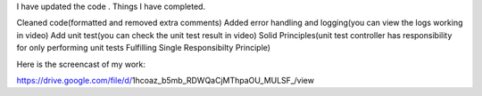 I have updated the code . Things I have completed.

Cleaned code(formatted and removed extra comments)
Added error handling and logging(you can view the logs working in video)
Add unit test(you can check the unit test result in video)
Solid Principles(unit test controller has responsibility for only performing unit tests Fulfilling Single Responsibilty Principle)

Here is the screencast of my work:

https://drive.google.com/file/d/1hcoaz_b5mb_RDWQaCjMThpaOU_MULSF_/view